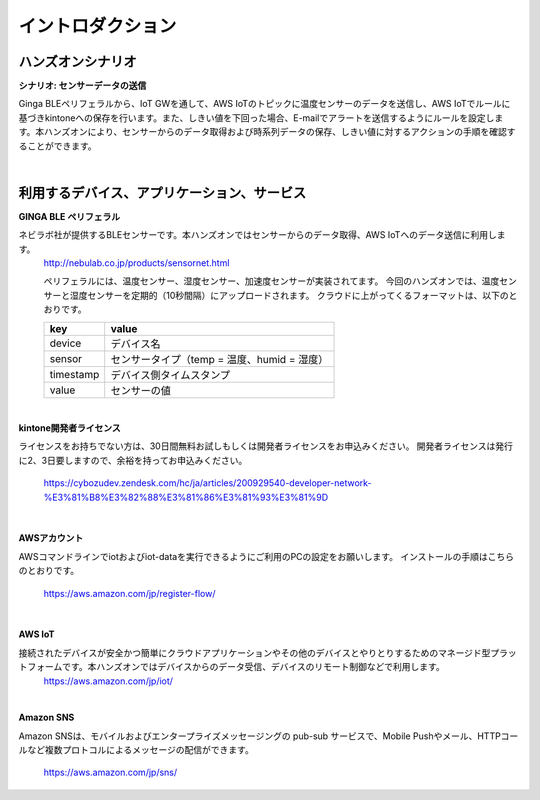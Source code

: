=======================
イントロダクション
=======================

ハンズオンシナリオ
==================

**シナリオ: センサーデータの送信**

Ginga BLEペリフェラルから、IoT GWを通して、AWS IoTのトピックに温度センサーのデータを送信し、AWS IoTでルールに基づきkintoneへの保存を行います。また、しきい値を下回った場合、E-mailでアラートを送信するようにルールを設定します。本ハンズオンにより、センサーからのデータ取得および時系列データの保存、しきい値に対するアクションの手順を確認することができます。

.. image:: images/senario1.png

|           

利用するデバイス、アプリケーション、サービス
============================================

**GINGA BLE ペリフェラル**

ネビラボ社が提供するBLEセンサーです。本ハンズオンではセンサーからのデータ取得、AWS IoTへのデータ送信に利用します。
    http://nebulab.co.jp/products/sensornet.html

    ペリフェラルには、温度センサー、湿度センサー、加速度センサーが実装されてます。
    今回のハンズオンでは、温度センサーと湿度センサーを定期的（10秒間隔）にアップロードされます。
    クラウドに上がってくるフォーマットは、以下のとおりです。
    
    ============= ========================================
    key           value
    ============= ========================================
    device        デバイス名
    sensor        センサータイプ（temp = 温度、humid = 湿度）
    timestamp     デバイス側タイムスタンプ
    value         センサーの値
    ============= ========================================
    
|    

**kintone開発者ライセンス**

ライセンスをお持ちでない方は、30日間無料お試しもしくは開発者ライセンスをお申込みください。
開発者ライセンスは発行に2、3日要しますので、余裕を持ってお申込みください。
    https://cybozudev.zendesk.com/hc/ja/articles/200929540-developer-network-%E3%81%B8%E3%82%88%E3%81%86%E3%81%93%E3%81%9D
    
|    


**AWSアカウント**

AWSコマンドラインでiotおよびiot-dataを実行できるようにご利用のPCの設定をお願いします。
インストールの手順はこちらのとおりです。
    https://aws.amazon.com/jp/register-flow/

|    

**AWS IoT**

接続されたデバイスが安全かつ簡単にクラウドアプリケーションやその他のデバイスとやりとりするためのマネージド型プラットフォームです。本ハンズオンではデバイスからのデータ受信、デバイスのリモート制御などで利用します。
    https://aws.amazon.com/jp/iot/

|    

**Amazon SNS**

Amazon SNSは、モバイルおよびエンタープライズメッセージングの pub-sub サービスで、Mobile Pushやメール、HTTPコールなど複数プロトコルによるメッセージの配信ができます。

    https://aws.amazon.com/jp/sns/



